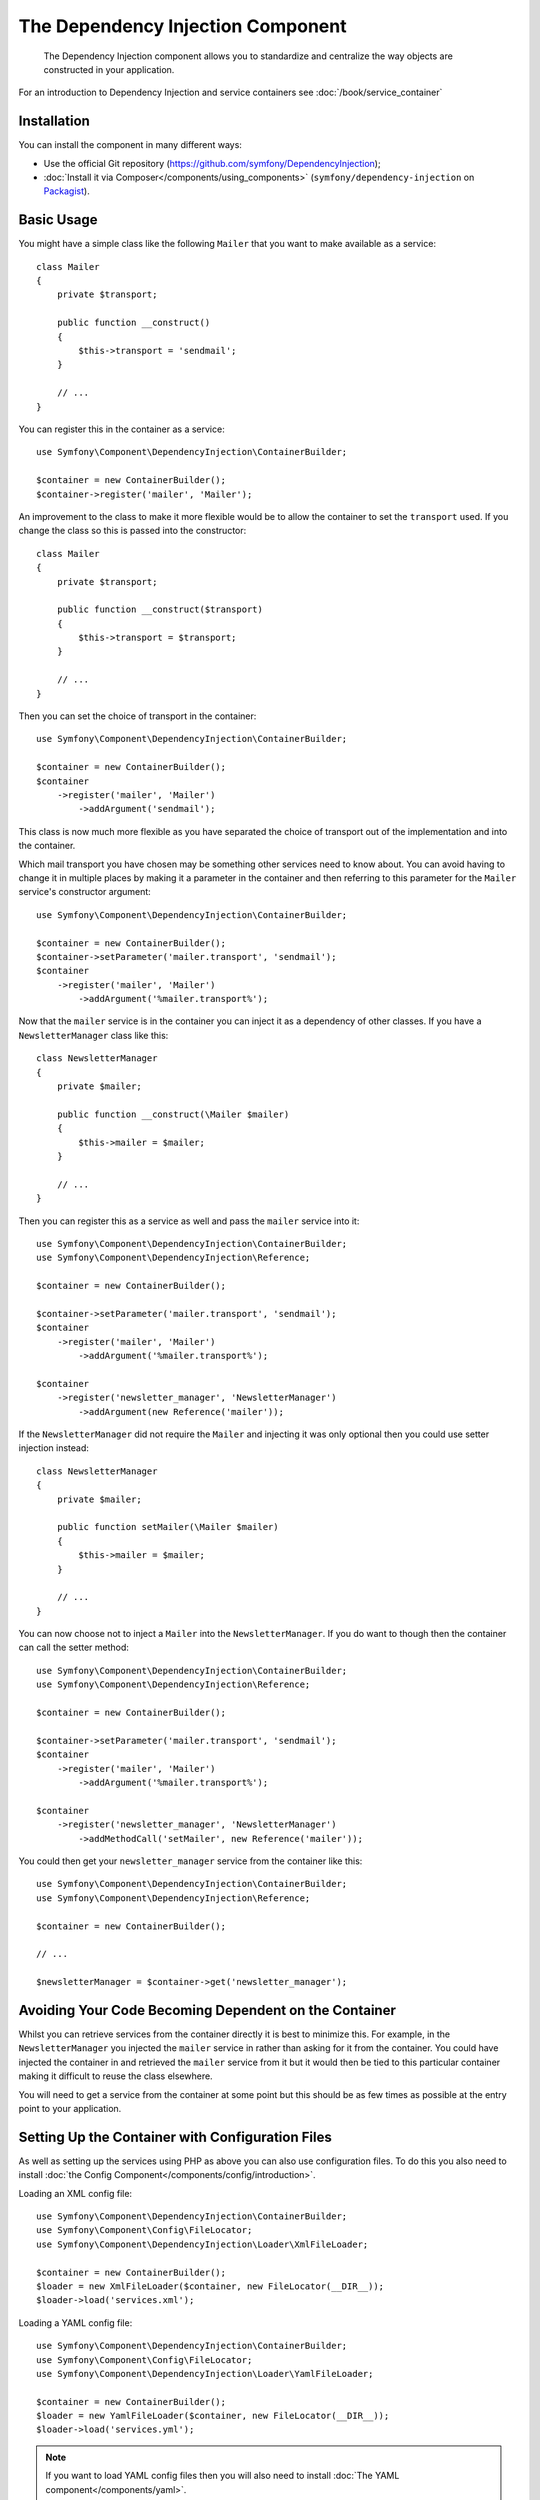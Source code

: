 ﻿.. index::
    single: Dependency Injection
    single: Components; DependencyInjection

The Dependency Injection Component
==================================

    The Dependency Injection component allows you to standardize and centralize
    the way objects are constructed in your application.

For an introduction to Dependency Injection and service containers see
:doc:`/book/service_container`

Installation
------------

You can install the component in many different ways:

* Use the official Git repository (https://github.com/symfony/DependencyInjection);
* :doc:`Install it via Composer</components/using_components>` (``symfony/dependency-injection`` on `Packagist`_).

Basic Usage
-----------

You might have a simple class like the following ``Mailer`` that
you want to make available as a service::

    class Mailer
    {
        private $transport;

        public function __construct()
        {
            $this->transport = 'sendmail';
        }

        // ...
    }

You can register this in the container as a service::

    use Symfony\Component\DependencyInjection\ContainerBuilder;

    $container = new ContainerBuilder();
    $container->register('mailer', 'Mailer');

An improvement to the class to make it more flexible would be to allow
the container to set the ``transport`` used. If you change the class
so this is passed into the constructor::

    class Mailer
    {
        private $transport;

        public function __construct($transport)
        {
            $this->transport = $transport;
        }

        // ...
    }

Then you can set the choice of transport in the container::

    use Symfony\Component\DependencyInjection\ContainerBuilder;

    $container = new ContainerBuilder();
    $container
        ->register('mailer', 'Mailer')
            ->addArgument('sendmail');

This class is now much more flexible as you have separated the choice of
transport out of the implementation and into the container.

Which mail transport you have chosen may be something other services need to
know about. You can avoid having to change it in multiple places by making
it a parameter in the container and then referring to this parameter for the
``Mailer`` service's constructor argument::

    use Symfony\Component\DependencyInjection\ContainerBuilder;

    $container = new ContainerBuilder();
    $container->setParameter('mailer.transport', 'sendmail');
    $container
        ->register('mailer', 'Mailer')
            ->addArgument('%mailer.transport%');

Now that the ``mailer`` service is in the container you can inject it as
a dependency of other classes. If you have a ``NewsletterManager`` class
like this::

    class NewsletterManager
    {
        private $mailer;

        public function __construct(\Mailer $mailer)
        {
            $this->mailer = $mailer;
        }

        // ...
    }

Then you can register this as a service as well and pass the ``mailer`` service into it::

    use Symfony\Component\DependencyInjection\ContainerBuilder;
    use Symfony\Component\DependencyInjection\Reference;

    $container = new ContainerBuilder();

    $container->setParameter('mailer.transport', 'sendmail');
    $container
        ->register('mailer', 'Mailer')
            ->addArgument('%mailer.transport%');

    $container
        ->register('newsletter_manager', 'NewsletterManager')
            ->addArgument(new Reference('mailer'));

If the ``NewsletterManager`` did not require the ``Mailer`` and injecting
it was only optional then you could use setter injection instead::

    class NewsletterManager
    {
        private $mailer;

        public function setMailer(\Mailer $mailer)
        {
            $this->mailer = $mailer;
        }

        // ...
    }

You can now choose not to inject a ``Mailer`` into the ``NewsletterManager``.
If you do want to though then the container can call the setter method::

    use Symfony\Component\DependencyInjection\ContainerBuilder;
    use Symfony\Component\DependencyInjection\Reference;

    $container = new ContainerBuilder();

    $container->setParameter('mailer.transport', 'sendmail');
    $container
        ->register('mailer', 'Mailer')
            ->addArgument('%mailer.transport%');

    $container
        ->register('newsletter_manager', 'NewsletterManager')
            ->addMethodCall('setMailer', new Reference('mailer'));

You could then get your ``newsletter_manager`` service from the container
like this::

    use Symfony\Component\DependencyInjection\ContainerBuilder;
    use Symfony\Component\DependencyInjection\Reference;

    $container = new ContainerBuilder();

    // ...

    $newsletterManager = $container->get('newsletter_manager');

Avoiding Your Code Becoming Dependent on the Container
------------------------------------------------------

Whilst you can retrieve services from the container directly it is best
to minimize this. For example, in the ``NewsletterManager`` you injected
the ``mailer`` service in rather than asking for it from the container.
You could have injected the container in and retrieved the ``mailer`` service
from it but it would then be tied to this particular container making it
difficult to reuse the class elsewhere.

You will need to get a service from the container at some point but this
should be as few times as possible at the entry point to your application.

.. _components-dependency-injection-loading-config:

Setting Up the Container with Configuration Files
-------------------------------------------------

As well as setting up the services using PHP as above you can also use configuration
files. To do this you also need to install :doc:`the Config Component</components/config/introduction>`.

Loading an XML config file::

    use Symfony\Component\DependencyInjection\ContainerBuilder;
    use Symfony\Component\Config\FileLocator;
    use Symfony\Component\DependencyInjection\Loader\XmlFileLoader;

    $container = new ContainerBuilder();
    $loader = new XmlFileLoader($container, new FileLocator(__DIR__));
    $loader->load('services.xml');

Loading a YAML config file::

    use Symfony\Component\DependencyInjection\ContainerBuilder;
    use Symfony\Component\Config\FileLocator;
    use Symfony\Component\DependencyInjection\Loader\YamlFileLoader;

    $container = new ContainerBuilder();
    $loader = new YamlFileLoader($container, new FileLocator(__DIR__));
    $loader->load('services.yml');

.. note::

    If you want to load YAML config files then you will also need to install
    :doc:`The YAML component</components/yaml>`.

The ``newsletter_manager`` and ``mailer`` services can be set up using config files:

.. configuration-block::

    .. code-block:: yaml

        # src/Acme/HelloBundle/Resources/config/services.yml
        parameters:
            # ...
            mailer.transport: sendmail

        services:
            mailer:
                class:     Mailer
                arguments: [%mailer.transport%]
            newsletter_manager:
                class:     NewsletterManager
                calls:
                    - [ setMailer, [ @mailer ] ]

    .. code-block:: xml

        <!-- src/Acme/HelloBundle/Resources/config/services.xml -->
        <parameters>
            <!-- ... -->
            <parameter key="mailer.transport">sendmail</parameter>
        </parameters>

        <services>
            <service id="mailer" class="Mailer">
                <argument>%mailer.transport%</argument>
            </service>

            <service id="newsletter_manager" class="NewsletterManager">
                <call method="setMailer">
                     <argument type="service" id="mailer" />
                </call>
            </service>
        </services>

    .. code-block:: php

        use Symfony\Component\DependencyInjection\Reference;

        // ...
        $container->setParameter('mailer.transport', 'sendmail');
        $container
            ->register('mailer', 'Mailer')
                ->addArgument('%mailer.transport%');

        $container
            ->register('newsletter_manager', 'NewsletterManager')
                ->addMethodCall('setMailer', new Reference('mailer'));

.. _Packagist: https://packagist.org/packages/symfony/dependency-injection